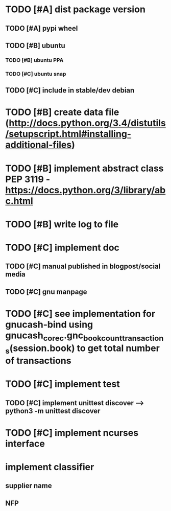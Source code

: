 * TODO [#A] dist package version
** TODO [#A] pypi wheel
** TODO [#B] ubuntu
*** TODO [#B] ubuntu PPA
*** TODO [#C] ubuntu snap
** TODO [#C] include in stable/dev debian
* TODO [#B] create data file (http://docs.python.org/3.4/distutils/setupscript.html#installing-additional-files)
* TODO [#B] implement abstract class PEP 3119 - https://docs.python.org/3/library/abc.html
* TODO [#B] write log to file
* TODO [#C] implement doc
** TODO [#C] manual published in blogpost/social media
** TODO [#C] gnu manpage
* TODO [#C] see implementation for gnucash-bind using gnucash_core_c.gnc_book_count_transactions(session.book) to get total number of transactions
* TODO [#C] implement test
** TODO [#C] implement unittest discover --> python3 -m unittest discover
* TODO [#C] implement ncurses interface
* implement classifier
** supplier name
** NFP
